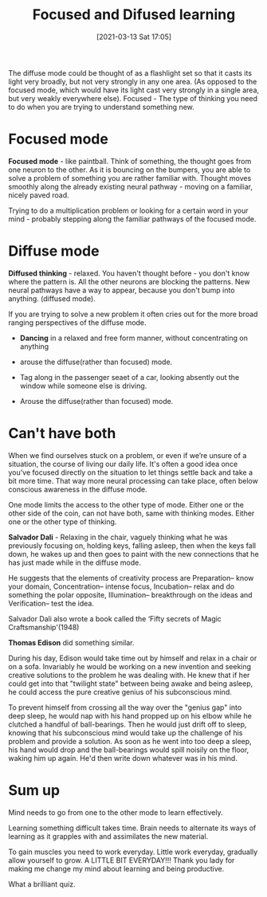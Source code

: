 #+title:      Focused and Difused learning
#+date:       [2021-03-13 Sat 17:05]
#+filetags:   :learning:
#+identifier: 20210313T170500
#+STARTUP:    overview

#+attr_html: :width 1200px
#+ATTR_ORG: :width 600
[[./media/focused-diffuse.png]]

The diffuse mode could be thought of as a flashlight set so that it
casts its light very broadly, but not very strongly in any one area.
(As opposed to the focused mode, which would have its light cast very
strongly in a single area, but very weakly everywhere else). Focused -
The type of thinking you need to do when you are trying to understand
something new.

#+attr_html: :width 1200px
#+ATTR_ORG: :width 600
[[./media/learning-flashlight.jpeg]]

* Focused mode

*Focused mode* - like paintball. Think of something, the thought goes
from one neuron to the other. As it is bouncing on the bumpers, you
are able to solve a problem of something you are rather familiar with.
Thought moves smoothly along the already existing neural pathway -
moving on a familiar, nicely paved road.

Trying to do a multiplication problem or looking for a certain word in
your mind - probably stepping along the familiar pathways of the
focused mode.

* Diffuse mode

*Diffused thinking* - relaxed. You haven't thought before - you don't
know where the pattern\path is. All the other neurons are blocking the
patterns. New neural pathways have a way to appear, because you don't
bump into anything. (diffused mode).

If you are trying to solve a new problem it often cries out for the
more broad ranging perspectives of the diffuse mode.

- *Dancing* in a relaxed and free form manner, without concentrating on anything

- arouse the diffuse(rather than focused) mode.

- Tag along in the passenger seaet of a car, looking absently out the window while someone else is driving.

- Arouse the diffuse(rather than focused) mode.

* Can't have both

When we find ourselves stuck on a problem, or even if we’re unsure of
a situation, the course of living our daily life. It's often a good
idea once you’ve focused directly on the situation to let things
settle back and take a bit more time. That way more neural processing
can take place, often below conscious awareness in the diffuse mode.

One mode limits the access to the other type of mode. Either one or
the other side of the coin, can not have both, same with thinking
modes. Either one or the other type of thinking.

#+attr_html: :width 1200px
#+ATTR_ORG: :width 600
[[./media/salvador-sleep.jpg]]

*Salvador Dali* - Relaxing in the chair, vaguely thinking what he was
previously focusing on, holding keys, falling asleep, then when the
keys fall down, he wakes up and then goes to paint with the new
connections that he has just made while in the diffuse mode.

He suggests that the elements of creativity process are Preparation–
know your domain, Concentration– intense focus, Incubation– relax and
do something the polar opposite, Illumination– breakthrough on the
ideas and Verification– test the idea.

Salvador Dali also wrote a book called the ‘Fifty secrets of Magic
Craftsmanship'(1948)

#+attr_html: :width 1200px
#+ATTR_ORG: :width 600
[[./media/thomas-edison.png]]

*Thomas Edison* did something similar.

During his day, Edison would take time out by himself and relax in a
chair or on a sofa. Invariably he would be working on a new invention
and seeking creative solutions to the problem he was dealing with. He
knew that if her could get into that "twilight state" between being
awake and being asleep, he could access the pure creative genius of
his subconscious mind.

To prevent himself from crossing all the way over the "genius gap"
into deep sleep, he would nap with his hand propped up on his elbow
while he clutched a handful of ball-bearings. Then he would just drift
off to sleep, knowing that his subconscious mind would take up the
challenge of his problem and provide a solution. As soon as he went
into too deep a sleep, his hand would drop and the ball-bearings would
spill noisily on the floor, waking him up again. He'd then write down
whatever was in his mind.

* Sum up

Mind needs to go from one to the other mode to learn effectively.

Learning something difficult takes time. Brain needs to alternate its
ways of learning as it grapples with and assimilates the new material.

To gain muscles you need to work everyday. Little work everyday,
gradually allow yourself to grow. A LITTLE BIT EVERYDAY!!! Thank you
lady for making me change my mind about learning and being productive.

#+attr_html: :width 1200px
#+ATTR_ORG: :width 600
[[./media/focused-diffuse1.png]]

#+attr_html: :width 1200px
#+ATTR_ORG: :width 600
[[./media/learn-quiz.png]]

What a brilliant quiz.
